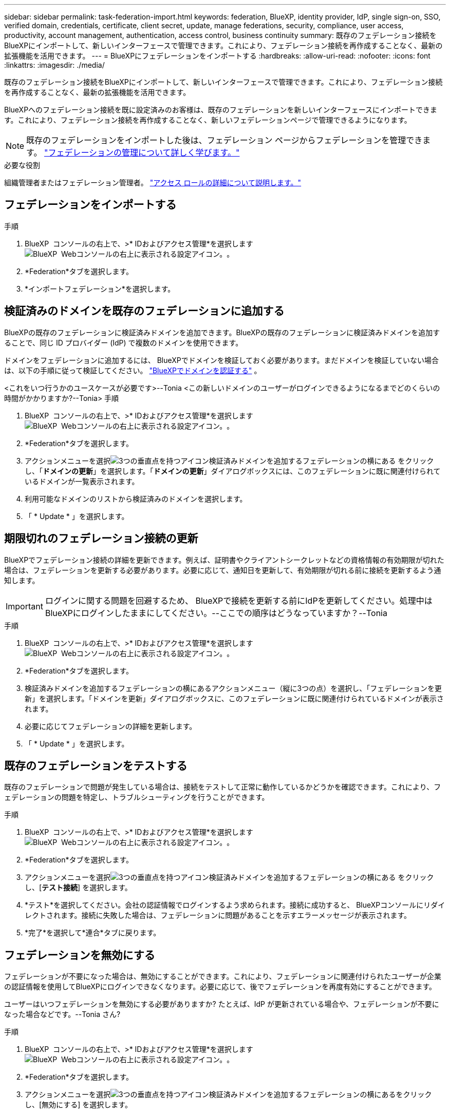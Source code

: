 ---
sidebar: sidebar 
permalink: task-federation-import.html 
keywords: federation, BlueXP, identity provider, IdP, single sign-on, SSO, verified domain, credentials, certificate, client secret, update, manage federations, security, compliance, user access, productivity, account management, authentication, access control, business continuity 
summary: 既存のフェデレーション接続をBlueXPにインポートして、新しいインターフェースで管理できます。これにより、フェデレーション接続を再作成することなく、最新の拡張機能を活用できます。 
---
= BlueXPにフェデレーションをインポートする
:hardbreaks:
:allow-uri-read: 
:nofooter: 
:icons: font
:linkattrs: 
:imagesdir: ./media/


[role="lead"]
既存のフェデレーション接続をBlueXPにインポートして、新しいインターフェースで管理できます。これにより、フェデレーション接続を再作成することなく、最新の拡張機能を活用できます。

BlueXPへのフェデレーション接続を既に設定済みのお客様は、既存のフェデレーションを新しいインターフェースにインポートできます。これにより、フェデレーション接続を再作成することなく、新しいフェデレーションページで管理できるようになります。


NOTE: 既存のフェデレーションをインポートした後は、フェデレーション ページからフェデレーションを管理できます。 link:task-federation-manage.html["フェデレーションの管理について詳しく学びます。"]

.必要な役割
組織管理者またはフェデレーション管理者。 link:reference-iam-predefined-roles.html["アクセス ロールの詳細について説明します。"]



== フェデレーションをインポートする

.手順
. BlueXP  コンソールの右上で、>* IDおよびアクセス管理*を選択しますimage:icon-settings-option.png["BlueXP  Webコンソールの右上に表示される設定アイコン。"]。
. *Federation*タブを選択します。
. *インポートフェデレーション*を選択します。




== 検証済みのドメインを既存のフェデレーションに追加する

BlueXPの既存のフェデレーションに検証済みドメインを追加できます。BlueXPの既存のフェデレーションに検証済みドメインを追加することで、同じ ID プロバイダー (IdP) で複数のドメインを使用できます。

ドメインをフェデレーションに追加するには、 BlueXPでドメインを検証しておく必要があります。まだドメインを検証していない場合は、以下の手順に従って検証してください。 link:task-federation-verify-domain.html["BlueXPでドメインを認証する"] 。

<これをいつ行うかのユースケースが必要です>--Tonia <この新しいドメインのユーザーがログインできるようになるまでどのくらいの時間がかかりますか?--Tonia> 手順

. BlueXP  コンソールの右上で、>* IDおよびアクセス管理*を選択しますimage:icon-settings-option.png["BlueXP  Webコンソールの右上に表示される設定アイコン。"]。
. *Federation*タブを選択します。
. アクションメニューを選択image:button_3_vert_dots.png["3つの垂直点を持つアイコン"]検証済みドメインを追加するフェデレーションの横にある をクリックし、「*ドメインの更新*」を選択します。「*ドメインの更新*」ダイアログボックスには、このフェデレーションに既に関連付けられているドメインが一覧表示されます。
. 利用可能なドメインのリストから検証済みのドメインを選択します。
. 「 * Update * 」を選択します。




== 期限切れのフェデレーション接続の更新

BlueXPでフェデレーション接続の詳細を更新できます。例えば、証明書やクライアントシークレットなどの資格情報の有効期限が切れた場合は、フェデレーションを更新する必要があります。必要に応じて、通知日を更新して、有効期限が切れる前に接続を更新するよう通知します。


IMPORTANT: ログインに関する問題を回避するため、 BlueXPで接続を更新する前にIdPを更新してください。処理中はBlueXPにログインしたままにしてください。--ここでの順序はどうなっていますか？--Tonia

.手順
. BlueXP  コンソールの右上で、>* IDおよびアクセス管理*を選択しますimage:icon-settings-option.png["BlueXP  Webコンソールの右上に表示される設定アイコン。"]。
. *Federation*タブを選択します。
. 検証済みドメインを追加するフェデレーションの横にあるアクションメニュー（縦に3つの点）を選択し、「フェデレーションを更新」を選択します。「ドメインを更新」ダイアログボックスに、このフェデレーションに既に関連付けられているドメインが表示されます。
. 必要に応じてフェデレーションの詳細を更新します。
. 「 * Update * 」を選択します。




== 既存のフェデレーションをテストする

既存のフェデレーションで問題が発生している場合は、接続をテストして正常に動作しているかどうかを確認できます。これにより、フェデレーションの問題を特定し、トラブルシューティングを行うことができます。

.手順
. BlueXP  コンソールの右上で、>* IDおよびアクセス管理*を選択しますimage:icon-settings-option.png["BlueXP  Webコンソールの右上に表示される設定アイコン。"]。
. *Federation*タブを選択します。
. アクションメニューを選択image:button_3_vert_dots.png["3つの垂直点を持つアイコン"]検証済みドメインを追加するフェデレーションの横にある をクリックし、[*テスト接続*] を選択します。
. *テスト*を選択してください。会社の認証情報でログインするよう求められます。接続に成功すると、 BlueXPコンソールにリダイレクトされます。接続に失敗した場合は、フェデレーションに問題があることを示すエラーメッセージが表示されます。
. *完了*を選択して*連合*タブに戻ります。




== フェデレーションを無効にする

フェデレーションが不要になった場合は、無効にすることができます。これにより、フェデレーションに関連付けられたユーザーが企業の認証情報を使用してBlueXPにログインできなくなります。必要に応じて、後でフェデレーションを再度有効にすることができます。

ユーザーはいつフェデレーションを無効にする必要がありますか? たとえば、IdP が更新されている場合や、フェデレーションが不要になった場合などです。--Tonia さん?

.手順
. BlueXP  コンソールの右上で、>* IDおよびアクセス管理*を選択しますimage:icon-settings-option.png["BlueXP  Webコンソールの右上に表示される設定アイコン。"]。
. *Federation*タブを選択します。
. アクションメニューを選択image:button_3_vert_dots.png["3つの垂直点を持つアイコン"]検証済みドメインを追加するフェデレーションの横にあるをクリックし、[無効にする] を選択します。




== フェデレーションを削除する

フェデレーションが不要になった場合は、削除できます。これにより、 BlueXPからフェデレーションが削除され、フェデレーションに関連付けられているユーザーは、会社の認証情報を使用してBlueXPにログインできなくなります。例えば、IdPが廃止される場合や、フェデレーションが不要になった場合などです。フェデレーションを削除した後は、復元できません。新しいフェデレーションを作成する必要があります。
